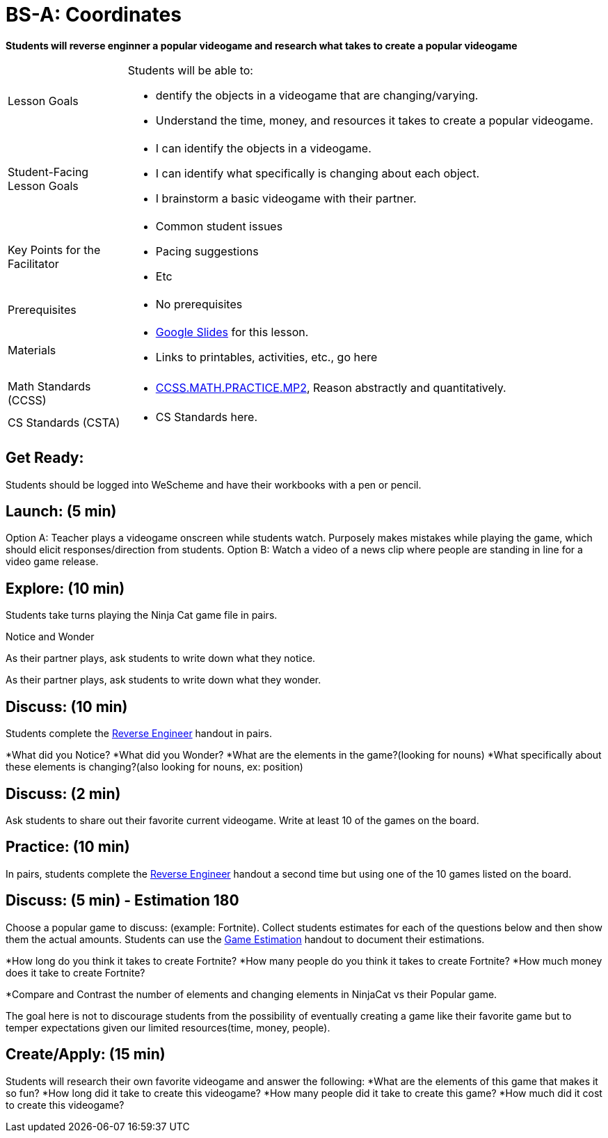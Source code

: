 = BS-A: Coordinates

*Students will reverse enginner a popular videogame and research what takes to create a popular videogame*


[.left-header,cols="20a,80a", stripes=none]
|===
|Lesson Goals
|Students will be able to:

* dentify the objects in a videogame that are changing/varying.
* Understand the time, money, and resources it takes to create a popular videogame.


|Student-Facing Lesson Goals
|
* I can identify the objects in a videogame.
* I can identify what specifically is changing about each object.
* I brainstorm a basic videogame with their partner.


|Key Points for the Facilitator
|
* Common student issues

* Pacing suggestions

* Etc


|Prerequisites
|
* No prerequisites

|Materials
|
* https://docs.google.com/presentation/d/16ZKAYkRX3pMPd65dFwsu_opuihhu32sK7C3EpLbKxbs/edit#slide=id.g43c588b89e_1_5[Google Slides] for this lesson.
* Links to printables, activities, etc., go here
|===

[.left-header,cols="20a,80a", stripes=none]
|===
|Math Standards (CCSS)
|
* http://www.corestandards.org/Math/Practice/MP2[CCSS.MATH.PRACTICE.MP2],
Reason abstractly and quantitatively.


|CS Standards (CSTA)
|
* CS Standards here.
|===


== Get Ready:

Students should be logged into WeScheme and have their workbooks with a pen or pencil.

== Launch: (5 min)

Option A: Teacher plays a videogame onscreen while students watch. Purposely makes mistakes while playing the game, which should elicit responses/direction from students. 
Option B: Watch a video of a news clip where people are standing in line for a video game release.

== Explore: (10 min)

Students take turns playing the Ninja Cat game file in pairs.   

[.notice-box]
.Notice and Wonder
****
As their partner plays, ask students to write down what they notice.

As their partner plays, ask students to write down what they wonder.
****

== Discuss: (10 min)
Students complete the https://docs.google.com/document/d/1e6ice3yQ6auq4zVU9_YAujxFuxEIraKXuR0ihMaJQ1U/copy[Reverse Engineer] handout in pairs.

*What did you Notice?
*What did you Wonder?
*What are the elements in the game?(looking for nouns)
*What specifically about these elements is changing?(also looking for nouns, ex: position)

== Discuss: (2 min)

Ask students to share out their favorite current videogame. Write at least 10 of the games on the board.

== Practice: (10 min)

In pairs, students complete the https://docs.google.com/document/d/1e6ice3yQ6auq4zVU9_YAujxFuxEIraKXuR0ihMaJQ1U/copy[Reverse Engineer] handout a second time but using one of the 10 games listed on the board.

== Discuss: (5 min) - Estimation 180
Choose a popular game to discuss: (example: Fortnite). Collect students estimates for each of the questions below and then show them the actual amounts. Students can use the https://docs.google.com/document/d/1hxOMeMh_UROTzZFU1yUKpZD9FmrhtWYu82jx1w0eWKE/copy[Game Estimation] handout to document their estimations.

*How long do you think it takes to create Fortnite? 
*How many people do you think it takes to create Fortnite?
*How much money does it take to create Fortnite? 

*Compare and Contrast the number of elements and changing elements in NinjaCat vs their Popular game.

The goal here is not to discourage students from the possibility of eventually creating a game like their favorite game but to temper expectations given our limited resources(time, money, people).


== Create/Apply: (15 min)

Students will research their own favorite videogame and answer the following:
*What are the elements of this game that makes it so fun?
*How long did it take to create this videogame?
*How many people did it take to create this game?
*How much did it cost to create this videogame?

